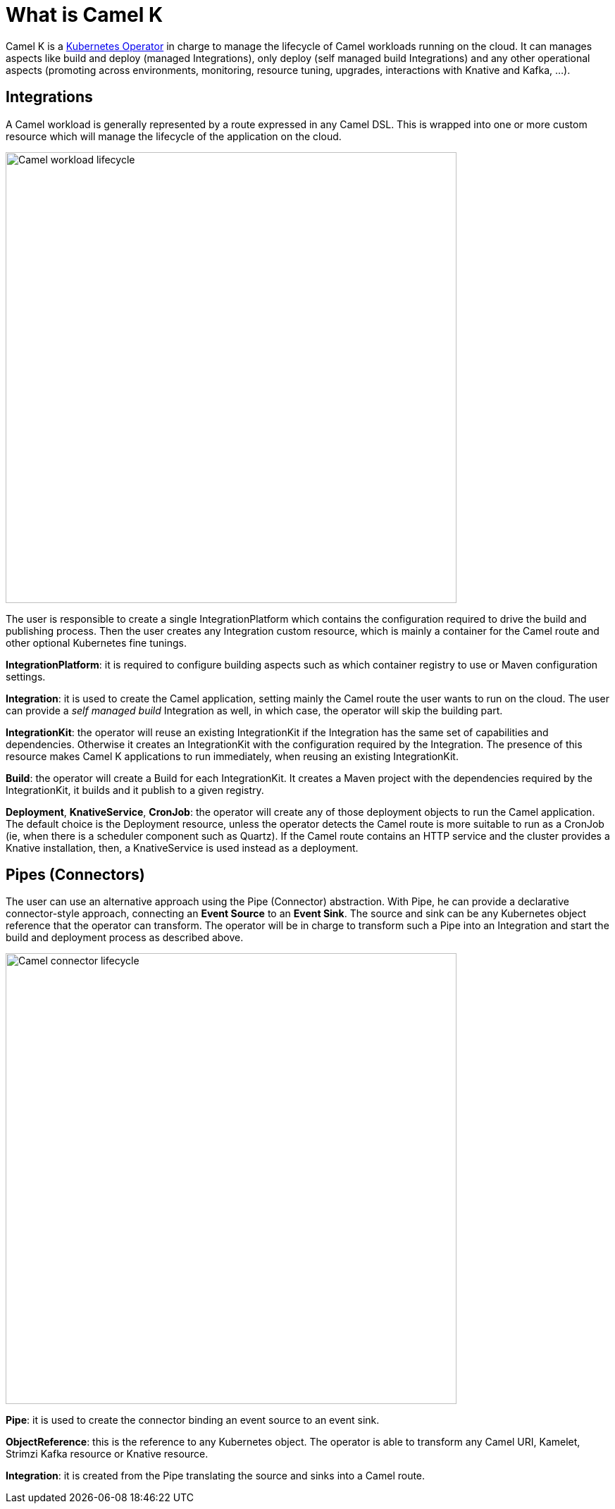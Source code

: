 = What is Camel K

Camel K is a https://kubernetes.io/docs/concepts/extend-kubernetes/operator/[Kubernetes Operator] in charge to manage the lifecycle of Camel workloads running on the cloud. It can manages aspects like build and deploy (managed Integrations), only deploy (self managed build Integrations) and any other operational aspects (promoting across environments, monitoring, resource tuning, upgrades, interactions with Knative and Kafka, ...).

== Integrations

A Camel workload is generally represented by a route expressed in any Camel DSL. This is wrapped into one or more custom resource which will manage the lifecycle of the application on the cloud.


image::concepts/integrations.png[Camel workload lifecycle, width=640]


The user is responsible to create a single IntegrationPlatform which contains the configuration required to drive the build and publishing process. Then the user creates any Integration custom resource, which is mainly a container for the Camel route and other optional Kubernetes fine tunings.

**IntegrationPlatform**: it is required to configure building aspects such as which container registry to use or Maven configuration settings.

**Integration**: it is used to create the Camel application, setting mainly the Camel route the user wants to run on the cloud. The user can provide a _self managed build_ Integration as well, in which case, the operator will skip the building part.

**IntegrationKit**: the operator will reuse an existing IntegrationKit if the Integration has the same set of capabilities and dependencies. Otherwise it creates an IntegrationKit with the configuration required by the Integration. The presence of this resource makes Camel K applications to run immediately, when reusing an existing IntegrationKit.

**Build**: the operator will create a Build for each IntegrationKit. It creates a Maven project with the dependencies required by the IntegrationKit, it builds and it publish to a given registry.

**Deployment**, **KnativeService**, **CronJob**: the operator will create any of those deployment objects to run the Camel application. The default choice is the Deployment resource, unless the operator detects the Camel route is more suitable to run as a CronJob (ie, when there is a scheduler component such as Quartz). If the Camel route contains an HTTP service and the cluster provides a Knative installation, then, a KnativeService is used instead as a deployment.

== Pipes (Connectors)

The user can use an alternative approach using the Pipe (Connector) abstraction. With Pipe, he can provide a declarative connector-style approach, connecting an **Event Source** to an **Event Sink**. The source and sink can be any Kubernetes object reference that the operator can transform. The operator will be in charge to transform such a Pipe into an Integration and start the build and deployment process as described above.


image::concepts/pipes.png[Camel connector lifecycle, width=640]


**Pipe**: it is used to create the connector binding an event source to an event sink.

**ObjectReference**: this is the reference to any Kubernetes object. The operator is able to transform any Camel URI, Kamelet, Strimzi Kafka resource or Knative resource.

**Integration**: it is created from the Pipe translating the source and sinks into a Camel route.
